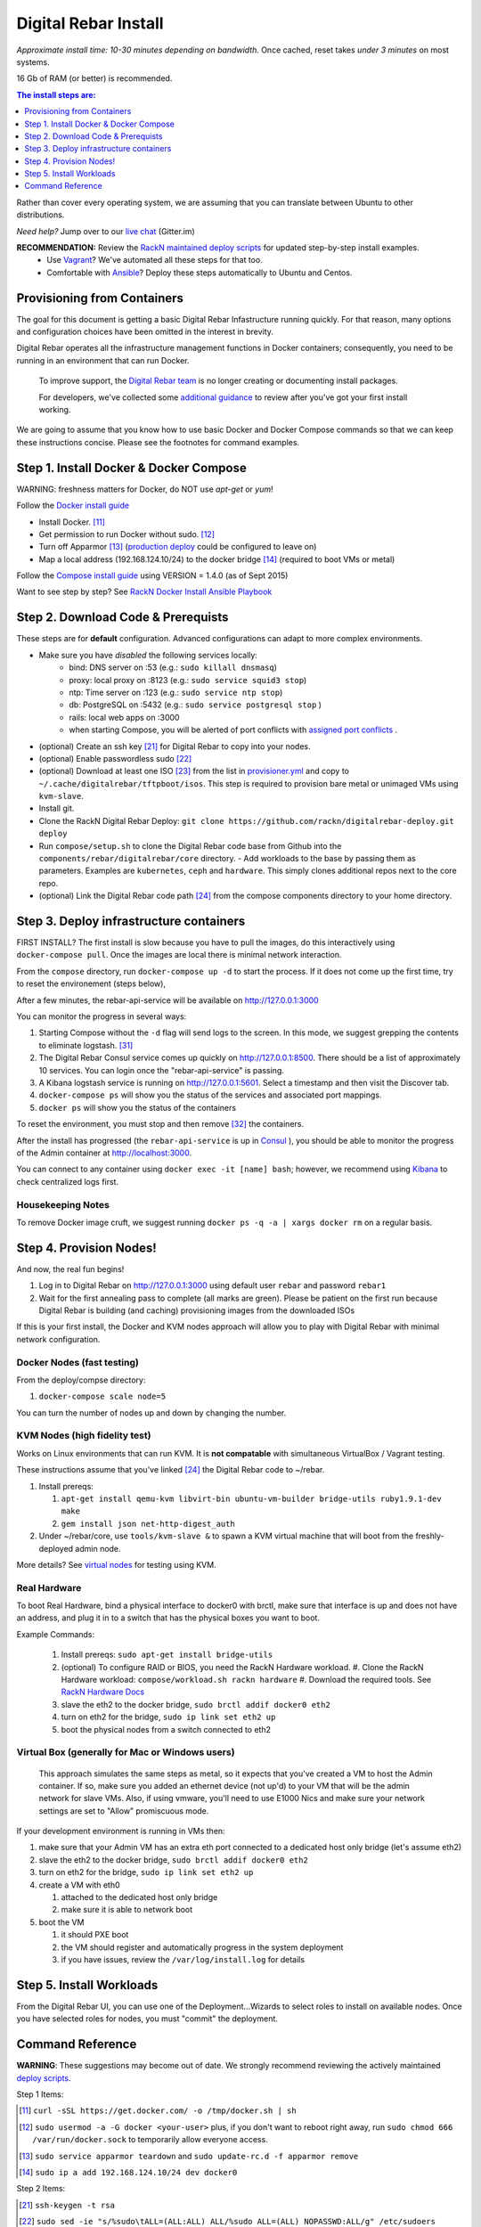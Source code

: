 Digital Rebar Install
=====================

*Approximate install time: 10-30 minutes depending on bandwidth.*  Once cached, reset takes *under 3 minutes* on most systems.

16 Gb of RAM (or better) is recommended.

.. contents:: The install steps are:
  :depth: 1

Rather than cover every operating system, we are assuming that you can translate between Ubuntu to other distributions.

*Need help?* Jump over to our `live chat <https://gitter.im/digitalrebar/core>`_  (Gitter.im)

**RECOMMENDATION:** Review the `RackN maintained deploy scripts <https://github.com/rackn/digitalrebar-deploy>`_ for updated step-by-step install examples.
  * Use `Vagrant <https://www.vagrantup.com/>`_? We've automated all these steps for that too.
  * Comfortable with `Ansible <http://ansibile.com>`_? Deploy these steps automatically to Ubuntu and Centos.

Provisioning from Containers
----------------------------

The goal for this document is getting a basic Digital Rebar Infastructure running quickly.  For that reason, many options and configuration choices have been omitted in the interest in brevity.

Digital Rebar operates all the infrastructure management functions in Docker containers; consequently, you need to be running in an environment that can run Docker.

    To improve support, the `Digital Rebar team <https://github.com/orgs/digitalrebar/teams>`_ is no longer creating or documenting install packages.

    For developers, we've collected some `additional guidance <development/advanced-install>`_ to review after you've got your first install working.

We are going to assume that you know how to use basic Docker and Docker Compose commands so that we can keep these instructions concise.  Please see the footnotes for command examples.

Step 1. Install Docker & Docker Compose
---------------------------------------

WARNING: freshness matters for Docker, do NOT use *apt-get* or *yum*!

Follow the `Docker install guide <http://docs.docker.io/en/latest/installation/>`_ 

- Install Docker. [11]_
- Get permission to run Docker without sudo. [12]_
- Turn off Apparmor [13]_ (`production deploy <deployment/>`_ could be configured to leave on)
- Map a local address (192.168.124.10/24) to the docker bridge [14]_ (required to boot VMs or metal)

Follow the `Compose install guide <https://docs.docker.com/compose/install/>`_ using VERSION = 1.4.0 (as of Sept 2015)

Want to see step by step? See `RackN Docker Install Ansible Playbook <https://github.com/rackn/digitalrebar-deploy/blob/master/tasks/docker.yml>`_

Step 2. Download Code & Prerequists
-----------------------------------

These steps are for **default** configuration.  Advanced configurations can adapt to more complex environments.

- Make sure you have *disabled* the following services locally:
   - bind: DNS server on :53 (e.g.: ``sudo killall dnsmasq``)
   - proxy: local proxy on :8123 (e.g.: ``sudo service squid3 stop``) 
   - ntp: Time server on :123 (e.g.: ``sudo service ntp stop``)
   - db: PostgreSQL on :5432 (e.g.: ``sudo service postgresql stop`` )
   - rails: local web apps on :3000
   - when starting Compose, you will be alerted of port conflicts with `assigned port conflicts <docker-compose-common.yml>`_ .
- (optional) Create an ssh key [21]_ for Digital Rebar to copy into your nodes.
- (optional) Enable passwordless sudo [22]_
- (optional) Download at least one ISO [23]_ from the list in `provisioner.yml <https://github.com/digitalrebar/core/blob/develop/barclamps/provisioner.yml#L135>`_ and copy to ``~/.cache/digitalrebar/tftpboot/isos``.  This step is required to provision bare metal or unimaged VMs using ``kvm-slave``.
- Install git.
- Clone the RackN Digital Rebar Deploy: ``git clone https://github.com/rackn/digitalrebar-deploy.git deploy``
- Run ``compose/setup.sh`` to clone the Digital Rebar code base from Github into the ``components/rebar/digitalrebar/core`` directory.
  - Add workloads to the base by passing them as parameters.  Examples are ``kubernetes``, ``ceph`` and ``hardware``.  This simply clones additional repos next to the core repo.
- (optional) Link the Digital Rebar code path [24]_ from the compose components directory to your home directory.

Step 3. Deploy infrastructure containers
----------------------------------------

FIRST INSTALL? The first install is slow because you have to pull the images, do this interactively using ``docker-compose pull``.  Once the images are local there is minimal network interaction.

From the ``compose`` directory, run ``docker-compose up -d`` to start the process.  If it does not come up the first time, try to reset the environement (steps below),

After a few minutes, the rebar-api-service will be available on http://127.0.0.1:3000

You can monitor the progress in several ways:

#. Starting Compose without the ``-d`` flag will send logs to the screen.  In this mode, we suggest grepping the contents to eliminate logstash.  [31]_ 
#. The Digital Rebar Consul service comes up quickly on http://127.0.0.1:8500.  There should be a list of approximately 10 services.  You can login once the "rebar-api-service" is passing.
#. A Kibana logstash service is running on http://127.0.0.1:5601.  Select a timestamp and then visit the Discover tab.
#. ``docker-compose ps`` will show you the status of the services and associated port mappings.
#. ``docker ps`` will show you the status of the containers

To reset the environment, you must stop and then remove [32]_ the containers.

After the install has progressed (the ``rebar-api-service`` is up in `Consul <http://127.0.0.1:8500>`_ ), you should be able to monitor the progress of the Admin container at http://localhost:3000.

You can connect to any container using ``docker exec -it [name] bash``; however, we recommend using `Kibana <http://127.0.0.1:5601>`_ to check centralized logs first.

Housekeeping Notes
~~~~~~~~~~~~~~~~~~

To remove Docker image cruft, we suggest running ``docker ps -q -a | xargs docker rm`` on a regular basis.

Step 4. Provision Nodes!
------------------------

And now, the real fun begins!  

#. Log in to Digital Rebar on http://127.0.0.1:3000 using default user ``rebar`` and password ``rebar1``
#. Wait for the first annealing pass to complete (all marks are green).  Please be patient on the first run because Digital Rebar is building (and caching) provisioning images from the downloaded ISOs

If this is your first install, the Docker and KVM nodes approach will allow you to play with Digital Rebar with minimal network configuration.

Docker Nodes (fast testing)
~~~~~~~~~~~~~~~~~~~~~~~~~~~

From the deploy/compse directory:

#. ``docker-compose scale node=5``

You can turn the number of nodes up and down by changing the number.

KVM Nodes (high fidelity test)
~~~~~~~~~~~~~~~~~~~~~~~~~~~~~~

Works on Linux environments that can run KVM.  It is **not compatable** with simultaneous VirtualBox / Vagrant testing.

These instructions assume that you've linked [24]_ the Digital Rebar code to ~/rebar.

#. Install prereqs: 

   #. ``apt-get install qemu-kvm libvirt-bin ubuntu-vm-builder bridge-utils ruby1.9.1-dev make``
   #. ``gem install json net-http-digest_auth``

#. Under ~/rebar/core, use ``tools/kvm-slave &`` to spawn a KVM virtual machine that will boot from the freshly-deployed admin node.

More details? See `virtual nodes <development/advanced-install/kvm-slaves.rst>`_ for testing using KVM.

Real Hardware
~~~~~~~~~~~~~

To boot Real Hardware, bind a physical interface to docker0 with brctl,
make sure that interface is up and does not have an address, and plug it
in to a switch that has the physical boxes you want to boot.

Example Commands: 

  #. Install prereqs: ``sudo apt-get install bridge-utils``
  #. (optional) To configure RAID or BIOS, you need the RackN Hardware workload.
     #. Clone the RackN Hardware workload: ``compose/workload.sh rackn hardware``
     #. Download the required tools.  See `RackN Hardware Docs <https://github.com/rackn/hardware/blob/master/doc/README.md>`_
  #. slave the eth2 to the docker bridge, ``sudo brctl addif docker0 eth2`` 
  #. turn on eth2 for the bridge, ``sudo ip link set eth2 up`` 
  #. boot the physical nodes from a switch connected to eth2

Virtual Box (generally for Mac or Windows users)
~~~~~~~~~~~~~~~~~~~~~~~~~~~~~~~~~~~~~~~~~~~~~~~~

    This approach simulates the same steps as metal, so it expects that you've created a VM to host the
    Admin container.  If so, make sure you added an ethernet device (not
    up'd) to your VM that will be the admin network for slave VMs. Also,
    if using vmware, you'll need to use E1000 Nics and make sure your
    network settings are set to "Allow" promiscuous mode.

If your development environment is running in VMs then:

#. make sure that your Admin VM has an extra eth port connected to a
   dedicated host only bridge (let's assume eth2)
#. slave the eth2 to the docker bridge,
   ``sudo brctl addif docker0 eth2``
#. turn on eth2 for the bridge, ``sudo ip link set eth2 up``
#. create a VM with eth0

   #. attached to the dedicated host only bridge
   #. make sure it is able to network boot

#. boot the VM

   #. it should PXE boot
   #. the VM should register and automatically progress in the system
      deployment
   #. if you have issues, review the ``/var/log/install.log`` for
      details

Step 5. Install Workloads
-------------------------

From the Digital Rebar UI, you can use one of the Deployment...Wizards to select roles to install on available nodes.  Once you have selected roles for nodes, you must "commit" the deployment.

Command Reference
-----------------

**WARNING**: These suggestions may become out of date.  We strongly recommend reviewing the actively maintained `deploy scripts <https://github.com/rackn/digitalrebar-deploy>`_.

Step 1 Items:

.. [11] ``curl -sSL https://get.docker.com/ -o /tmp/docker.sh | sh``
.. [12] ``sudo usermod -a -G docker <your-user>``
   plus, if you don't want to reboot right away, run ``sudo chmod 666 /var/run/docker.sock`` to temporarily allow everyone access.
.. [13] ``sudo service apparmor teardown`` and ``sudo update-rc.d -f apparmor remove``
.. [14] ``sudo ip a add 192.168.124.10/24 dev docker0``

Step 2 Items:

.. [21] ``ssh-keygen -t rsa``
.. [22] ``sudo sed -ie "s/%sudo\tALL=(ALL:ALL) ALL/%sudo ALL=(ALL) NOPASSWD:ALL/g" /etc/sudoers``
.. [23] ISO download steps:

        #. ``mkdir -p .cache/digitalrebar/tftpboot/isos``
        #. ``cd .cache/digitalrebar/tftpboot/isos``
        #. Choose one or both:

           #. ``wget http://mirrors.kernel.org/centos/7.1.1503/isos/x86_64/CentOS-7-x86_64-Minimal-1503-01.iso -nc``
           #. ``wget http://mirrors.kernel.org/ubuntu-releases/trusty/ubuntu-14.04.3-server-amd64.iso -nc``
.. [24] ``-s ~/deploy/compose/components/rebar_api/digitalrebar/ rebar``

Step 3 Items:

.. [31] ``docker-compose up | grep -v logstash``
.. [32] ``docker-compose stop && docker-compose rm``

